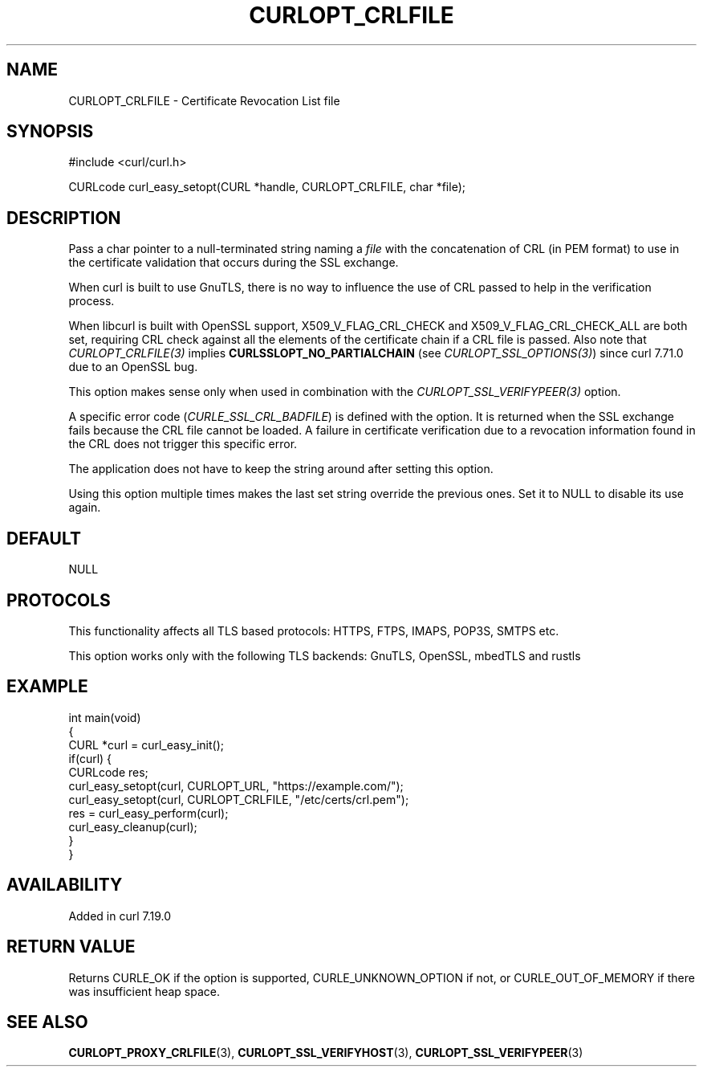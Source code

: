 .\" generated by cd2nroff 0.1 from CURLOPT_CRLFILE.md
.TH CURLOPT_CRLFILE 3 "2024-12-25" libcurl
.SH NAME
CURLOPT_CRLFILE \- Certificate Revocation List file
.SH SYNOPSIS
.nf
#include <curl/curl.h>

CURLcode curl_easy_setopt(CURL *handle, CURLOPT_CRLFILE, char *file);
.fi
.SH DESCRIPTION
Pass a char pointer to a null\-terminated string naming a \fIfile\fP with the
concatenation of CRL (in PEM format) to use in the certificate validation that
occurs during the SSL exchange.

When curl is built to use GnuTLS, there is no way to influence the use of CRL
passed to help in the verification process.

When libcurl is built with OpenSSL support, X509_V_FLAG_CRL_CHECK and
X509_V_FLAG_CRL_CHECK_ALL are both set, requiring CRL check against all the
elements of the certificate chain if a CRL file is passed. Also note that
\fICURLOPT_CRLFILE(3)\fP implies \fBCURLSSLOPT_NO_PARTIALCHAIN\fP (see
\fICURLOPT_SSL_OPTIONS(3)\fP) since curl 7.71.0 due to an OpenSSL bug.

This option makes sense only when used in combination with the
\fICURLOPT_SSL_VERIFYPEER(3)\fP option.

A specific error code (\fICURLE_SSL_CRL_BADFILE\fP) is defined with the option. It
is returned when the SSL exchange fails because the CRL file cannot be loaded.
A failure in certificate verification due to a revocation information found in
the CRL does not trigger this specific error.

The application does not have to keep the string around after setting this
option.

Using this option multiple times makes the last set string override the
previous ones. Set it to NULL to disable its use again.
.SH DEFAULT
NULL
.SH PROTOCOLS
This functionality affects all TLS based protocols: HTTPS, FTPS, IMAPS, POP3S, SMTPS etc.

This option works only with the following TLS backends:
GnuTLS, OpenSSL, mbedTLS and rustls
.SH EXAMPLE
.nf
int main(void)
{
  CURL *curl = curl_easy_init();
  if(curl) {
    CURLcode res;
    curl_easy_setopt(curl, CURLOPT_URL, "https://example.com/");
    curl_easy_setopt(curl, CURLOPT_CRLFILE, "/etc/certs/crl.pem");
    res = curl_easy_perform(curl);
    curl_easy_cleanup(curl);
  }
}
.fi
.SH AVAILABILITY
Added in curl 7.19.0
.SH RETURN VALUE
Returns CURLE_OK if the option is supported, CURLE_UNKNOWN_OPTION if not, or
CURLE_OUT_OF_MEMORY if there was insufficient heap space.
.SH SEE ALSO
.BR CURLOPT_PROXY_CRLFILE (3),
.BR CURLOPT_SSL_VERIFYHOST (3),
.BR CURLOPT_SSL_VERIFYPEER (3)
